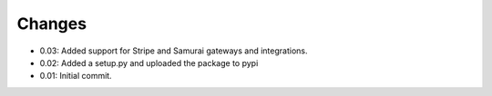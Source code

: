 ========
Changes
========

* 0.03: Added support for Stripe and Samurai gateways and integrations.
* 0.02: Added a setup.py and uploaded the package to pypi
* 0.01: Initial commit.
